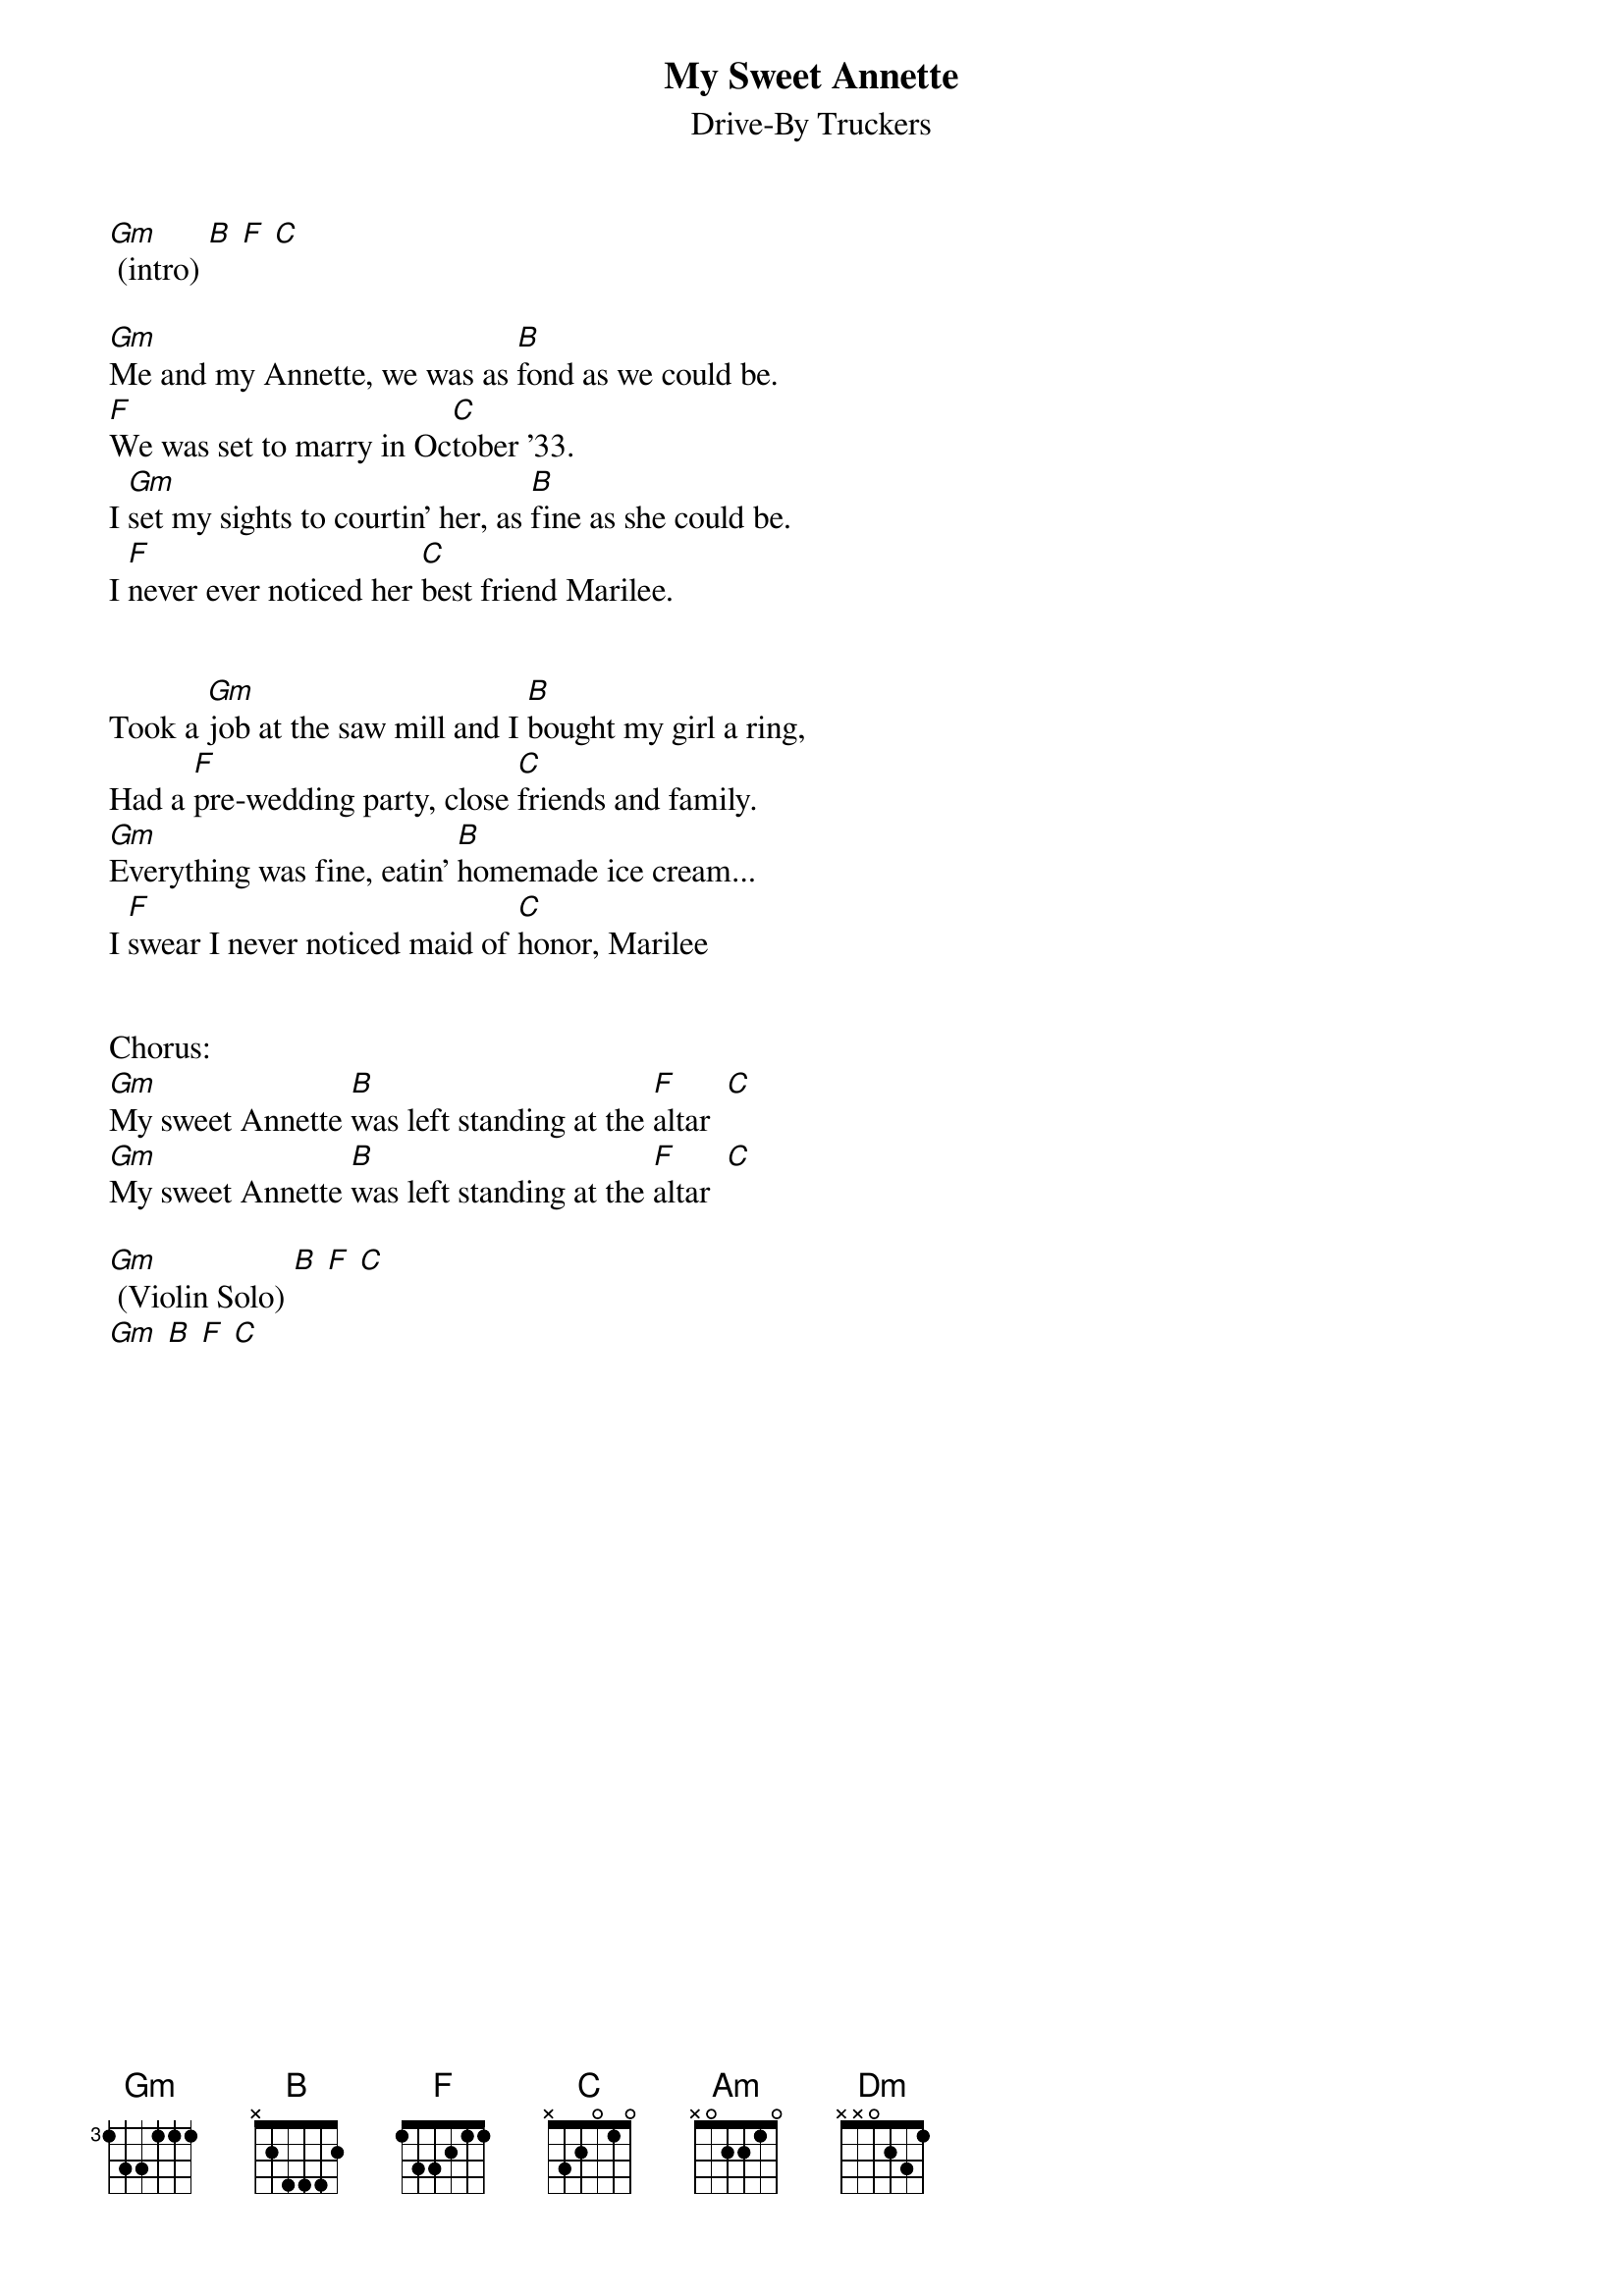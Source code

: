{title:My Sweet Annette}
{subtitle:Drive-By Truckers}

[Gm] (intro) [B] [F] [C]

[Gm]Me and my Annette, we was as [B]fond as we could be.
[F]We was set to marry in Oc[C]tober '33.
I [Gm]set my sights to courtin' her, as [B]fine as she could be.
I [F]never ever noticed her [C]best friend Marilee.


Took a [Gm]job at the saw mill and I [B]bought my girl a ring,
Had a [F]pre-wedding party, close [C]friends and family.
[Gm]Everything was fine, eatin' [B]homemade ice cream...
I [F]swear I never noticed maid of [C]honor, Marilee 


Chorus:
[Gm]My sweet Annette [B]was left standing at the [F]altar  [C]
[Gm]My sweet Annette [B]was left standing at the [F]altar  [C]

[Gm] (Violin Solo) [B] [F] [C]
[Gm] [B] [F] [C]

{colb}

[Gm]Marilee was taken ill, it was [B]several miles from home.
Back [F]then it wasn't fittin' for a [C]girl to leave alone.
[Gm]sweet Annette, she asked me to [B]walk her to the door,
As [F]innocent as children back be[C]fore the war.

Chorus 

[Am]Lord have mercy for [B]what we done.
[F]Lord have mercy when two [C]people get alone.
[Gm]Neither one of us had done any[B]thing like that, you see.
By the [F]next sunset, I had el[Dm]oped with Marilee, 
By the [F]next sunset, I had el[Dm]oped with Marilee, 
By the [F]next sunset, I had el[Dm]oped with Marilee, 

[Gm] (Guitar solo with Violin) [B] [F] [C]
[Gm] [B] [F] [C]
[Gm] [B] [F] [C]
[Gm] [B] [F] [C]

[Gm]My sweet Annette [B]was left standing at the [F]altar...

